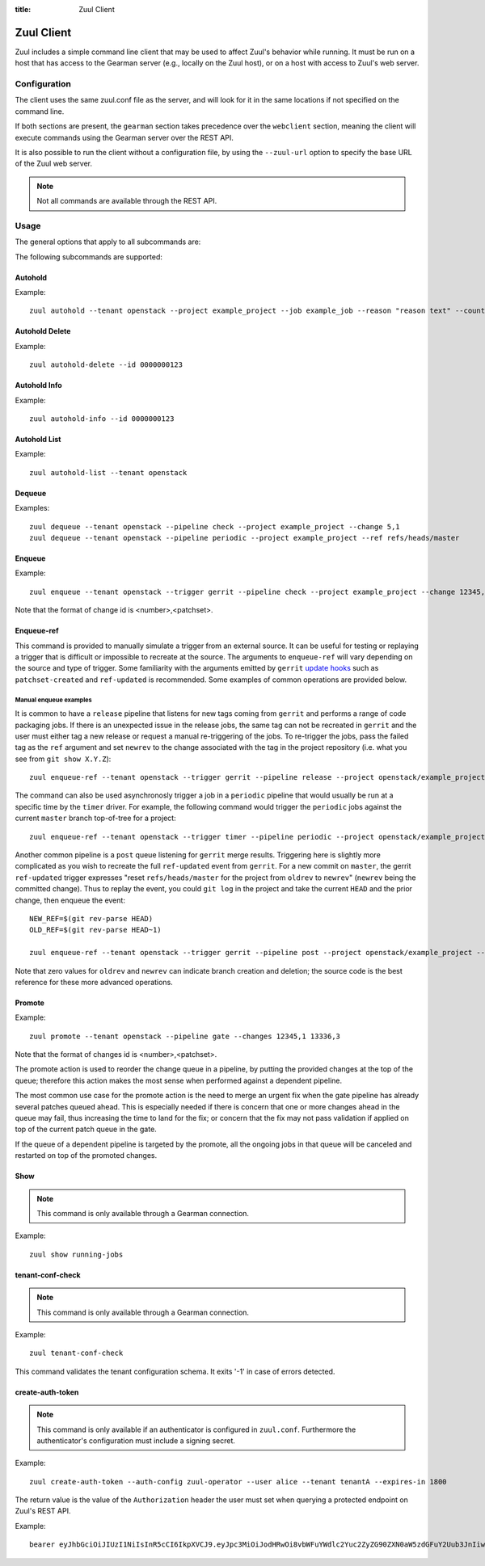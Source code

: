 :title: Zuul Client

Zuul Client
===========

Zuul includes a simple command line client that may be used to affect Zuul's
behavior while running. It must be run on a host that has access to the Gearman
server (e.g., locally on the Zuul host), or on a host with access to Zuul's web
server.

Configuration
-------------

The client uses the same zuul.conf file as the server, and will look
for it in the same locations if not specified on the command line.

If both sections are present, the ``gearman`` section takes precedence over the
``webclient`` section, meaning the client will execute commands using the Gearman
server over the REST API.

It is also possible to run the client without a configuration file, by using the
``--zuul-url`` option to specify the base URL of the Zuul web server.

.. note:: Not all commands are available through the REST API.

Usage
-----
The general options that apply to all subcommands are:

.. program-output:: zuul --help

The following subcommands are supported:

Autohold
^^^^^^^^
.. program-output:: zuul autohold --help

Example::

  zuul autohold --tenant openstack --project example_project --job example_job --reason "reason text" --count 1

Autohold Delete
^^^^^^^^^^^^^^^
.. program-output:: zuul autohold-delete --help

Example::

  zuul autohold-delete --id 0000000123

Autohold Info
^^^^^^^^^^^^^
.. program-output:: zuul autohold-info --help

Example::

  zuul autohold-info --id 0000000123

Autohold List
^^^^^^^^^^^^^
.. program-output:: zuul autohold-list --help

Example::

  zuul autohold-list --tenant openstack

Dequeue
^^^^^^^
.. program-output:: zuul dequeue --help

Examples::

    zuul dequeue --tenant openstack --pipeline check --project example_project --change 5,1
    zuul dequeue --tenant openstack --pipeline periodic --project example_project --ref refs/heads/master

Enqueue
^^^^^^^
.. program-output:: zuul enqueue --help

Example::

  zuul enqueue --tenant openstack --trigger gerrit --pipeline check --project example_project --change 12345,1

Note that the format of change id is <number>,<patchset>.

Enqueue-ref
^^^^^^^^^^^

.. program-output:: zuul enqueue-ref --help

This command is provided to manually simulate a trigger from an
external source.  It can be useful for testing or replaying a trigger
that is difficult or impossible to recreate at the source.  The
arguments to ``enqueue-ref`` will vary depending on the source and
type of trigger.  Some familiarity with the arguments emitted by
``gerrit`` `update hooks
<https://gerrit-review.googlesource.com/admin/projects/plugins/hooks>`__
such as ``patchset-created`` and ``ref-updated`` is recommended.  Some
examples of common operations are provided below.

Manual enqueue examples
***********************

It is common to have a ``release`` pipeline that listens for new tags
coming from ``gerrit`` and performs a range of code packaging jobs.
If there is an unexpected issue in the release jobs, the same tag can
not be recreated in ``gerrit`` and the user must either tag a new
release or request a manual re-triggering of the jobs.  To re-trigger
the jobs, pass the failed tag as the ``ref`` argument and set
``newrev`` to the change associated with the tag in the project
repository (i.e. what you see from ``git show X.Y.Z``)::

  zuul enqueue-ref --tenant openstack --trigger gerrit --pipeline release --project openstack/example_project --ref refs/tags/X.Y.Z --newrev abc123...

The command can also be used asynchronosly trigger a job in a
``periodic`` pipeline that would usually be run at a specific time by
the ``timer`` driver.  For example, the following command would
trigger the ``periodic`` jobs against the current ``master`` branch
top-of-tree for a project::

  zuul enqueue-ref --tenant openstack --trigger timer --pipeline periodic --project openstack/example_project --ref refs/heads/master

Another common pipeline is a ``post`` queue listening for ``gerrit``
merge results.  Triggering here is slightly more complicated as you
wish to recreate the full ``ref-updated`` event from ``gerrit``.  For
a new commit on ``master``, the gerrit ``ref-updated`` trigger
expresses "reset ``refs/heads/master`` for the project from ``oldrev``
to ``newrev``" (``newrev`` being the committed change).  Thus to
replay the event, you could ``git log`` in the project and take the
current ``HEAD`` and the prior change, then enqueue the event::

  NEW_REF=$(git rev-parse HEAD)
  OLD_REF=$(git rev-parse HEAD~1)

  zuul enqueue-ref --tenant openstack --trigger gerrit --pipeline post --project openstack/example_project --ref refs/heads/master --newrev $NEW_REF --oldrev $OLD_REF

Note that zero values for ``oldrev`` and ``newrev`` can indicate
branch creation and deletion; the source code is the best reference
for these more advanced operations.


Promote
^^^^^^^

.. program-output:: zuul promote --help

Example::

  zuul promote --tenant openstack --pipeline gate --changes 12345,1 13336,3

Note that the format of changes id is <number>,<patchset>.

The promote action is used to reorder the change queue in a pipeline, by putting
the provided changes at the top of the queue; therefore this action makes the
most sense when performed against a dependent pipeline.

The most common use case for the promote action is the need to merge an urgent
fix when the gate pipeline has already several patches queued ahead. This is
especially needed if there is concern that one or more changes ahead in the queue
may fail, thus increasing the time to land for the fix; or concern that the fix
may not pass validation if applied on top of the current patch queue in the gate.

If the queue of a dependent pipeline is targeted by the promote, all the ongoing
jobs in that queue will be canceled and restarted on top of the promoted changes.

Show
^^^^

.. note:: This command is only available through a Gearman connection.

.. program-output:: zuul show --help

Example::

  zuul show running-jobs

tenant-conf-check
^^^^^^^^^^^^^^^^^

.. note:: This command is only available through a Gearman connection.

.. program-output:: zuul tenant-conf-check --help

Example::

  zuul tenant-conf-check

This command validates the tenant configuration schema. It exits '-1' in
case of errors detected.

create-auth-token
^^^^^^^^^^^^^^^^^

.. note:: This command is only available if an authenticator is configured in
          ``zuul.conf``. Furthermore the authenticator's configuration must
          include a signing secret.

.. program-output:: zuul create-auth-token --help

Example::

    zuul create-auth-token --auth-config zuul-operator --user alice --tenant tenantA --expires-in 1800

The return value is the value of the ``Authorization`` header the user must set
when querying a protected endpoint on Zuul's REST API.

Example::

    bearer eyJhbGciOiJIUzI1NiIsInR5cCI6IkpXVCJ9.eyJpc3MiOiJodHRwOi8vbWFuYWdlc2Yuc2ZyZG90ZXN0aW5zdGFuY2Uub3JnIiwienV1bC50ZW5hbnRzIjp7ImxvY2FsIjoiKiJ9LCJleHAiOjE1Mzc0MTcxOTguMzc3NTQ0fQ.DLbKx1J84wV4Vm7sv3zw9Bw9-WuIka7WkPQxGDAHz7s
